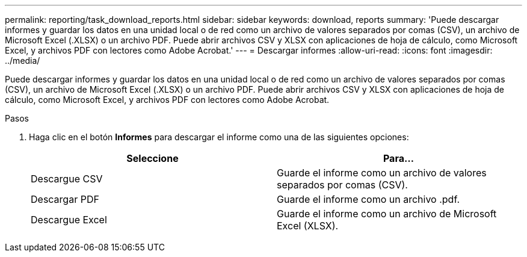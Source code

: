 ---
permalink: reporting/task_download_reports.html 
sidebar: sidebar 
keywords: download, reports 
summary: 'Puede descargar informes y guardar los datos en una unidad local o de red como un archivo de valores separados por comas (CSV), un archivo de Microsoft Excel (.XLSX) o un archivo PDF. Puede abrir archivos CSV y XLSX con aplicaciones de hoja de cálculo, como Microsoft Excel, y archivos PDF con lectores como Adobe Acrobat.' 
---
= Descargar informes
:allow-uri-read: 
:icons: font
:imagesdir: ../media/


[role="lead"]
Puede descargar informes y guardar los datos en una unidad local o de red como un archivo de valores separados por comas (CSV), un archivo de Microsoft Excel (.XLSX) o un archivo PDF. Puede abrir archivos CSV y XLSX con aplicaciones de hoja de cálculo, como Microsoft Excel, y archivos PDF con lectores como Adobe Acrobat.

.Pasos
. Haga clic en el botón *Informes* para descargar el informe como una de las siguientes opciones:
+
[cols="2*"]
|===
| Seleccione | Para... 


 a| 
Descargue CSV
 a| 
Guarde el informe como un archivo de valores separados por comas (CSV).



 a| 
Descargar PDF
 a| 
Guarde el informe como un archivo .pdf.



 a| 
Descargue Excel
 a| 
Guarde el informe como un archivo de Microsoft Excel (XLSX).

|===

